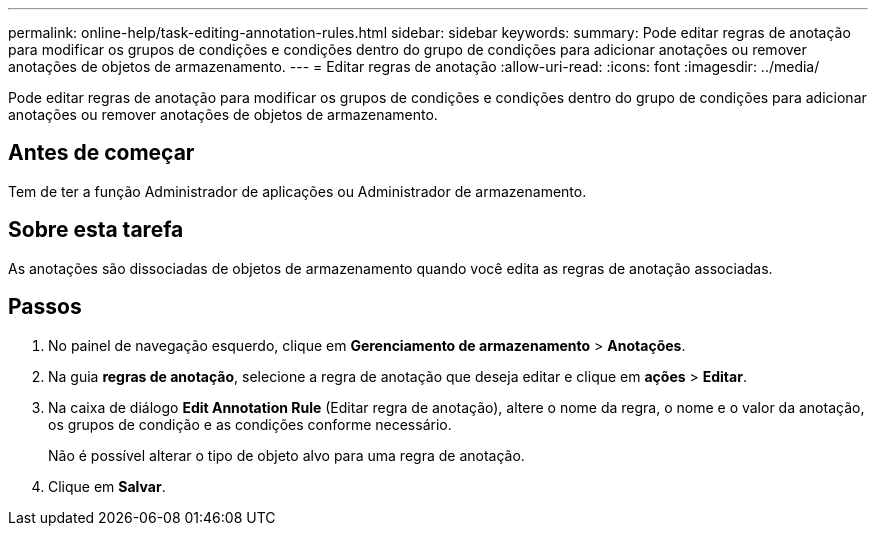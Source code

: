 ---
permalink: online-help/task-editing-annotation-rules.html 
sidebar: sidebar 
keywords:  
summary: Pode editar regras de anotação para modificar os grupos de condições e condições dentro do grupo de condições para adicionar anotações ou remover anotações de objetos de armazenamento. 
---
= Editar regras de anotação
:allow-uri-read: 
:icons: font
:imagesdir: ../media/


[role="lead"]
Pode editar regras de anotação para modificar os grupos de condições e condições dentro do grupo de condições para adicionar anotações ou remover anotações de objetos de armazenamento.



== Antes de começar

Tem de ter a função Administrador de aplicações ou Administrador de armazenamento.



== Sobre esta tarefa

As anotações são dissociadas de objetos de armazenamento quando você edita as regras de anotação associadas.



== Passos

. No painel de navegação esquerdo, clique em *Gerenciamento de armazenamento* > *Anotações*.
. Na guia *regras de anotação*, selecione a regra de anotação que deseja editar e clique em *ações* > *Editar*.
. Na caixa de diálogo *Edit Annotation Rule* (Editar regra de anotação), altere o nome da regra, o nome e o valor da anotação, os grupos de condição e as condições conforme necessário.
+
Não é possível alterar o tipo de objeto alvo para uma regra de anotação.

. Clique em *Salvar*.

